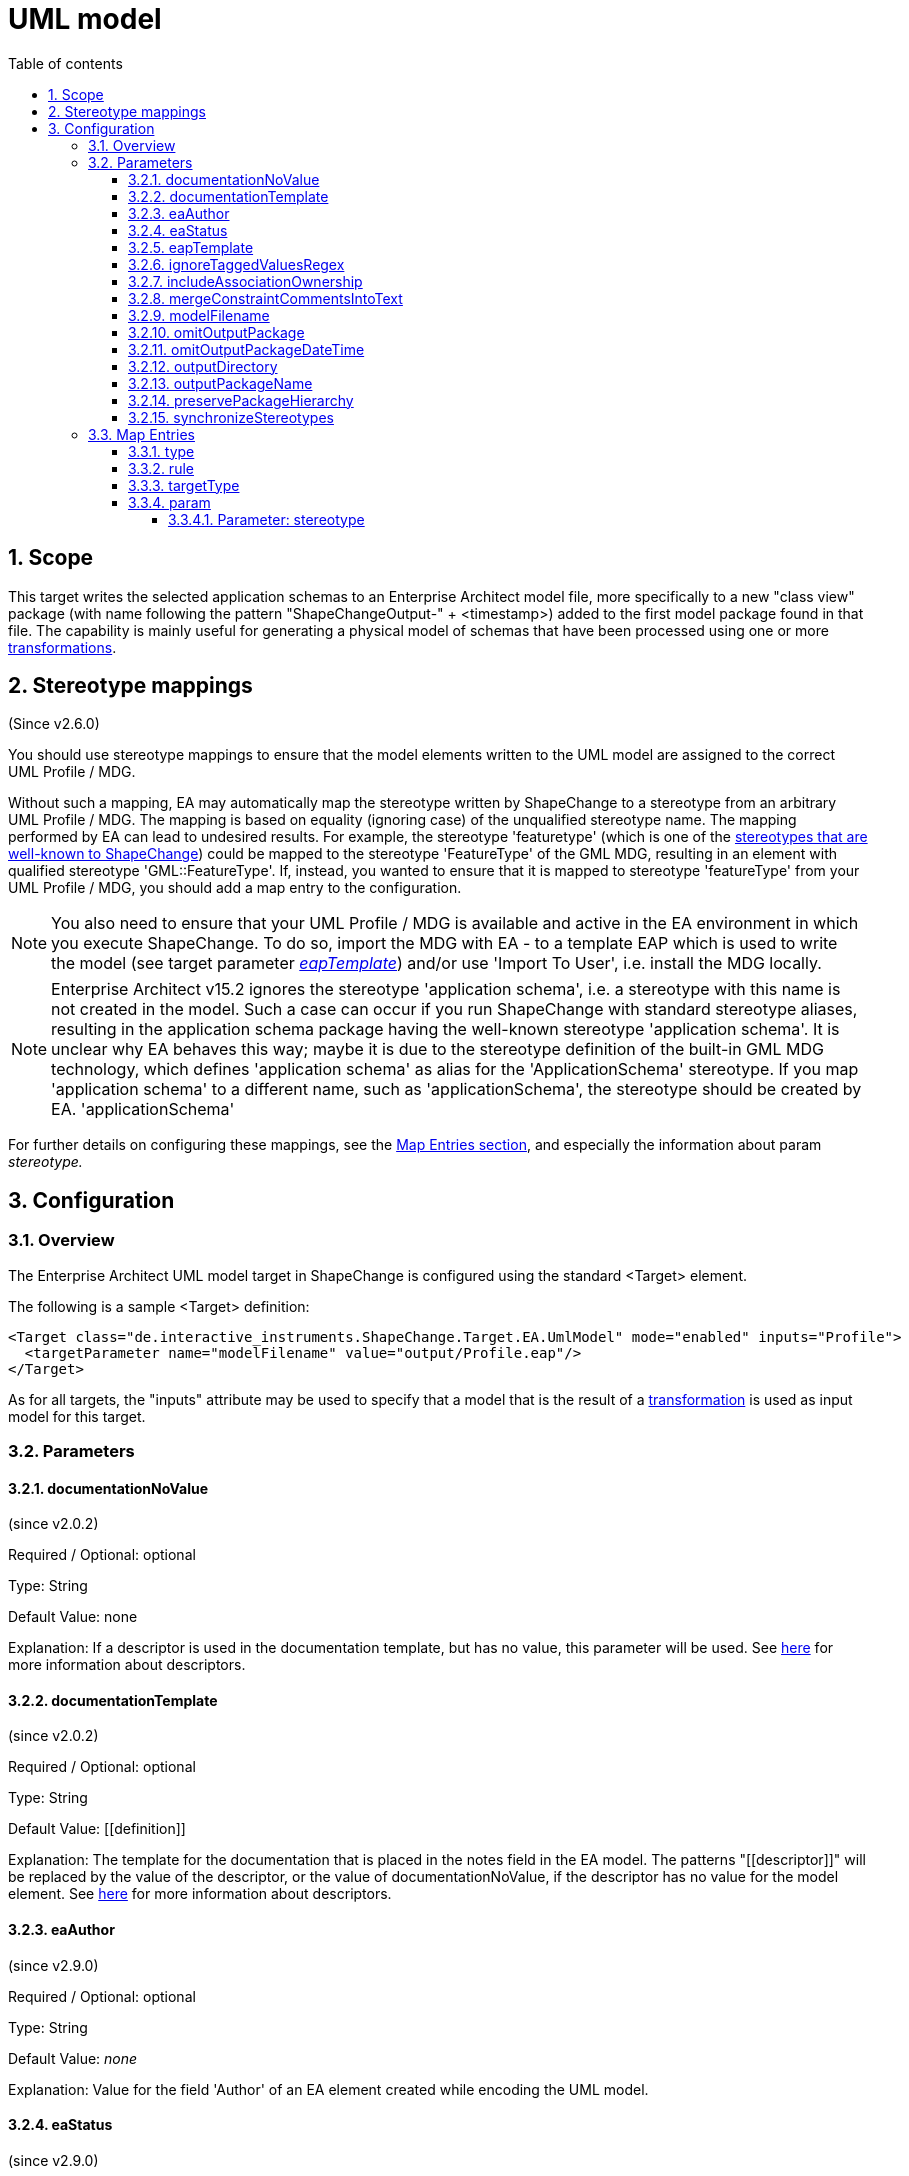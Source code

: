 :doctype: book
:encoding: utf-8
:lang: en
:toc: macro
:toc-title: Table of contents
:toclevels: 5

:toc-position: left

:appendix-caption: Annex

:numbered:
:sectanchors:
:sectnumlevels: 5

[[UML_model]]
= UML model

[[Scope]]
== Scope

This target writes the selected application schemas to an Enterprise
Architect model file, more specifically to a new "class view" package
(with name following the pattern "ShapeChangeOutput-" + <timestamp>)
added to the first model package found in that file. The capability is
mainly useful for generating a physical model of schemas that have been
processed using one or more
xref:../transformations/Transformations.adoc[transformations].

[[Stereotype_mappings]]
== Stereotype mappings

(Since v2.6.0)

You should use stereotype mappings to ensure that the model elements
written to the UML model are assigned to the correct UML Profile / MDG.

Without such a mapping, EA may automatically map the stereotype written
by ShapeChange to a stereotype from an arbitrary UML Profile / MDG. The
mapping is based on equality (ignoring case) of the unqualified
stereotype name. The mapping performed by EA can lead to undesired
results. For example, the stereotype 'featuretype' (which is one of the
xref:../application schemas/UML_profile.adoc#Stereotypes[stereotypes
that are well-known to ShapeChange]) could be mapped to the stereotype
'FeatureType' of the GML MDG, resulting in an element with qualified
stereotype 'GML::FeatureType'. If, instead, you wanted to ensure that it
is mapped to stereotype 'featureType' from your UML Profile / MDG, you
should add a map entry to the configuration.

NOTE: You also need to ensure that your UML Profile / MDG is available
and active in the EA environment in which you execute ShapeChange. To do
so, import the MDG with EA - to a template EAP which is used to write
the model (see target parameter
xref:./UML_model.adoc#eapTemplate[_eapTemplate_])
and/or use 'Import To User', i.e. install the MDG locally.

NOTE: Enterprise Architect v15.2 ignores the stereotype 'application schema', i.e. a stereotype
with this name is not created in the model. Such a case can occur if you
run ShapeChange with standard stereotype aliases, resulting in the application
schema package having the well-known stereotype 'application schema'. It is 
unclear why EA behaves this way; maybe it is due to the stereotype definition of
the built-in GML MDG technology, which defines 'application schema' as alias
for the 'ApplicationSchema' stereotype. If you map 'application schema' to a different
name, such as 'applicationSchema', the stereotype should be created by EA.
'applicationSchema'

For further details on configuring these mappings, see the
xref:./UML_model.adoc#Map_Entries[Map Entries
section], and especially the information about param _stereotype._

[[Configuration]]
== Configuration

[[Overview]]
=== Overview

The Enterprise Architect UML model target in ShapeChange is configured
using the standard <Target> element.

The following is a sample <Target> definition:

[source,xml,linenumbers]
----------
<Target class="de.interactive_instruments.ShapeChange.Target.EA.UmlModel" mode="enabled" inputs="Profile">
  <targetParameter name="modelFilename" value="output/Profile.eap"/>
</Target>
----------

As for all targets, the "inputs" attribute may be used to specify that a
model that is the result of a
xref:../transformations/Transformations.adoc[transformation] is used as
input model for this target.

[[Parameters]]
=== Parameters

[[documentationNoValue]]
==== documentationNoValue

(since v2.0.2)

Required / Optional: optional

Type: String

Default Value: none

Explanation: If a descriptor is used in the documentation template, but
has no value, this parameter will be used. See
xref:../get started/The_element_input.adoc#Descriptor_sources[here]
for more information about descriptors.

[[documentationTemplate]]
==== documentationTemplate

(since v2.0.2)

Required / Optional: optional

Type: String

Default Value: \[[definition]]

Explanation: The template for the documentation that is placed in the
notes field in the EA model. The patterns "\[[descriptor]]" will be
replaced by the value of the descriptor, or the value of
documentationNoValue, if the descriptor has no value for the model
element. See
xref:../get started/The_element_input.adoc#Descriptor_sources[here]
for more information about descriptors.

[[eaAuthor]]
==== eaAuthor

(since v2.9.0)

Required / Optional: optional

Type: String

Default Value: _none_

Explanation: Value for the field 'Author' of an EA element created while
encoding the UML model.

[[eaStatus]]
==== eaStatus

(since v2.9.0)

Required / Optional: optional

Type: String

Default Value: _none_

Explanation: Value for the field 'Status' of an EA element created while
encoding the UML model.

[[eapTemplate]]
==== eapTemplate

(since v2.6.0)

+++Required / Optional:+++ optional

+++Type+++: String

+++Default Value+++: _none_

+++Explanation+++: Path to the EAP template file (can be local or an
online resource).

If the output file (location and name are defined by the parameters
outputDirectory and modelFilename) does not exist, the default behavior
of this target is to create a new EA repository.

However, if writing the model requires a specific UML Profile / MDG to
be available, this would fail if it is not configured in the EA
environment where ShapeChange is executed. In that situation, you would
want the UML Profile / MDG loaded into the EA repository to which the
model is written. Such a repository can be provided as a template, and
configured to be used by ShapeChange via the parameter _eapTemplate_.

+++Applies to Rule(s)+++: _none – general behaviour_

[[ignoreTaggedValuesRegex]]
==== ignoreTaggedValuesRegex

(since 2.9.0)

Required / Optional: optional

Type: String (with regular expression)

Default Value: _none_

Explanation: A tagged value that matches the regular expression defined
by this parameter will not be written to the EA repository.

[[includeAssociationOwnership]]
==== includeAssociationOwnership

(since 2.9.0)

Required / Optional: optional

Type: Boolean

Default Value: false

Explanation: If set to true, then ownership of an association role will
be encoded. A role is either owned by the association or by a class (the
class at the other end of the association). In a UML class diagram,
ownership by the class is depicted by small filled dot at the
association role.

[[mergeConstraintCommentsIntoText]]
==== mergeConstraintCommentsIntoText

(since 2.9.0)

Required / Optional: optional

Type: Boolean

Default Value: false

Explanation: Set this parameter to true, to merge any comment defined
for an OCL constraint into the constraint text. ShapeChange supports
comments in OCL constraints within java-like comment delimiters: /* and
*/. Comments may be added to or defined for an OCL constraint via an
external source, such as a model transformation or in SCXML via the
<description> element of an <OclConstraint> element. Merging means that
any comment which is not already contained in the text of the OCL
constraint will be prepended to the constraint text, within java-like
comment delimiters.

[[modelFilename]]
==== modelFilename

Required / Optional: optional

Type: String

Default Value: ShapeChangeExport.eap

Explanation: The Enterprise architect EAP file to which the application
schema(s) are written.

[[omitOutputPackage]]
==== omitOutputPackage

(since v2.10.0)

Required / Optional: optional

Type: Boolean

Default Value: false

Explanation: Can be used to prevent the addition of a new class view
package as child of the root model (package). That new package is
typically added by ShapeChange to store the output of the target
execution.

[[omitOutputPackageDateTime]]
==== omitOutputPackageDateTime

(since v2.5.0)

Required / Optional: optional

Type: Boolean

Default Value: false

Explanation: Can be used to prevent the addition of the timestamp to the
new class view package that is added to the model by ShapeChange.

[[outputDirectory]]
==== outputDirectory

Required / Optional: optional

Type: String

Default Value: none

Explanation: The path to the folder in which the resulting UML model
will be created.

[[outputPackageName]]
==== outputPackageName

(since v2.10.0)

Required / Optional: optional

Type: String

Default Value: ShapeChangeOutput

Explanation: Define the name of the output package that will be added by
ShapeChange as child of the root model package (unless parameter
xref:./UML_model.adoc#omitOutputPackage[omitOutputPackage]
is set to true). The current date and time will be added to that name
(unless parameter
xref:./UML_model.adoc#omitOutputPackageDateTime[omitOutputPackageDateTime]
is set to true).

[[preservePackageHierarchy]]
==== preservePackageHierarchy

(since v2.10.0)

Required / Optional: optional

Type: Boolean

Default Value: false

Explanation: If set to true, the package hierarchy within schemas
selected for processing, and also above such schemas, is preserved.

NOTE: If set to true, and parameter
xref:./UML_model.adoc#omitOutputPackage[omitOutputPackage]
is also true, ShapeChange will check if the root package P_S of the
model that is being processed has the same name as the root model
package P_M of the EA repository to which the target writes. In that
case, the root model package P_M will be used as-is, and no additional
package will be created to represent P_S.

[[synchronizeStereotypes]]
==== synchronizeStereotypes

(since v2.10.0)

Required / Optional: optional

Type: Boolean

Default Value: false

Explanation: true, if stereotypes from UML profiles (defined using
stereotype map entries) shall automatically be synchronized at the end of
processing, else false.

[[Map_Entries]]
=== Map Entries

<mapEntries> contain individual <MapEntry> elements, which for this
target contain information for mapping specific stereotypes.

Example:

[source,xml,linenumbers]
----------
<mapEntries>
 <MapEntry type="application schema" rule="*" targetType="ShapeChange::applicationSchema"
 param="stereotype"/>
 <MapEntry type="featuretype" rule="*" targetType="ShapeChange::featureType" param="stereotype"/>
 <MapEntry type="type" rule="*" targetType="ShapeChange::type" param="stereotype"/>
 <MapEntry type="datatype" rule="*" targetType="ShapeChange::dataType" param="stereotype"/>
 <MapEntry type="union" rule="*" targetType="ShapeChange::union" param="stereotype"/>
 <MapEntry type="codelist" rule="*" targetType="ShapeChange::codeList" param="stereotype"/>
 <MapEntry type="enumeration" rule="*" targetType="ShapeChange::enumeration" param="stereotype"/>
 <MapEntry type="property" rule="*" targetType="ShapeChange::property" param="stereotype"/>
 <MapEntry type="enum" rule="*" targetType="ShapeChange::enum" param="stereotype"/>
</mapEntries>
----------

A <MapEntry> element contains the attributes described in the following
sections.

[[type]]
==== type

Required / Optional: Required

Explanation: Typically the UML type/class name to be mapped, however:

* The target currently does not perform a mapping of the UML type/class
name.
* Since v2.6.0, the target can map the name of a stereotype. The 'type'
of a stereotype mapping (indicated by attribute 'param' having the value
'stereotype') must be one of the
xref:../application schemas/UML_profile.adoc#Stereotypes[stereotypes
that are well-known to ShapeChange].

[[rule]]
==== rule

Required / Optional: Required

Explanation: The encoding rule to which this mapping applies. May be "*"
to indicate that the mapping applies to all encoding rules.

[[targetType]]
==== targetType

Required / Optional: Required

Explanation: Mapping target for the model element identified by
attribute 'type'. If the map entry is a stereotype mapping (indicated by
attribute 'param' having the value 'stereotype'), the target typically
is a qualified name of a stereotype, following the pattern
\{YourProfile}::\{targetStereotype}.

[[param]]
==== param

Required / Optional: Optional

Explanation: Defines one or more parameters for the mapping.

Each parameter has a name. A list of parameters is separated by commas.
Each parameter can also have characteristics defined for it, providing
even further information for the conversion. Characteristics for a
parameter are provided within curly braces. A characteristic is either
provided by identifier only, or by a key-value pair, with the key being
the identifier of the characteristic.

Example(s):

* stereotype

Supported parameters, their interpretation as well as characteristics
are described in the following sections.

[[Parameter_stereotype]]
===== Parameter: stereotype

(since v2.6.0)

Explanation: Identifies the map entry as a stereotype mapping.

Characteristics: _none_
